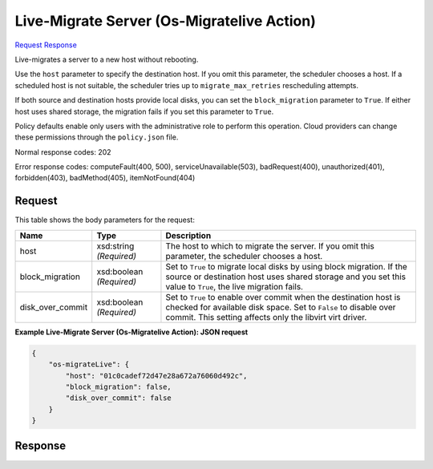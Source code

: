 
Live-Migrate Server (Os-Migratelive Action)
===========================================

`Request <POST_live-migrate_server_(os-migratelive_action)_v2.1_tenant_id_servers_server_id_action.rst#request>`__
`Response <POST_live-migrate_server_(os-migratelive_action)_v2.1_tenant_id_servers_server_id_action.rst#response>`__

.. rest_method:: POST /v2.1/{tenant_id}/servers/{server_id}/action

Live-migrates a server to a new host without rebooting.

Use the ``host`` parameter to specify the destination host. If you omit this parameter, the scheduler chooses a host. If a scheduled host is not suitable, the scheduler tries up to ``migrate_max_retries`` rescheduling attempts.

If both source and destination hosts provide local disks, you can set the ``block_migration`` parameter to ``True``. If either host uses shared storage, the migration fails if you set this parameter to ``True``.

Policy defaults enable only users with the administrative role to perform this operation. Cloud providers can change these permissions through the ``policy.json`` file.



Normal response codes: 202

Error response codes: computeFault(400, 500), serviceUnavailable(503), badRequest(400),
unauthorized(401), forbidden(403), badMethod(405), itemNotFound(404)

Request
^^^^^^^

.. rest_parameters:: parameters.yaml

	- tenant_id: tenant_id
	- server_id: server_id




This table shows the body parameters for the request:

+--------------------------+-------------------------+-------------------------+
|Name                      |Type                     |Description              |
+==========================+=========================+=========================+
|host                      |xsd:string *(Required)*  |The host to which to     |
|                          |                         |migrate the server. If   |
|                          |                         |you omit this parameter, |
|                          |                         |the scheduler chooses a  |
|                          |                         |host.                    |
+--------------------------+-------------------------+-------------------------+
|block_migration           |xsd:boolean *(Required)* |Set to ``True`` to       |
|                          |                         |migrate local disks by   |
|                          |                         |using block migration.   |
|                          |                         |If the source or         |
|                          |                         |destination host uses    |
|                          |                         |shared storage and you   |
|                          |                         |set this value to        |
|                          |                         |``True``, the live       |
|                          |                         |migration fails.         |
+--------------------------+-------------------------+-------------------------+
|disk_over_commit          |xsd:boolean *(Required)* |Set to ``True`` to       |
|                          |                         |enable over commit when  |
|                          |                         |the destination host is  |
|                          |                         |checked for available    |
|                          |                         |disk space. Set to       |
|                          |                         |``False`` to disable     |
|                          |                         |over commit. This        |
|                          |                         |setting affects only the |
|                          |                         |libvirt virt driver.     |
+--------------------------+-------------------------+-------------------------+





**Example Live-Migrate Server (Os-Migratelive Action): JSON request**


.. code::

    {
        "os-migrateLive": {
            "host": "01c0cadef72d47e28a672a76060d492c",
            "block_migration": false,
            "disk_over_commit": false
        }
    }
    


Response
^^^^^^^^





